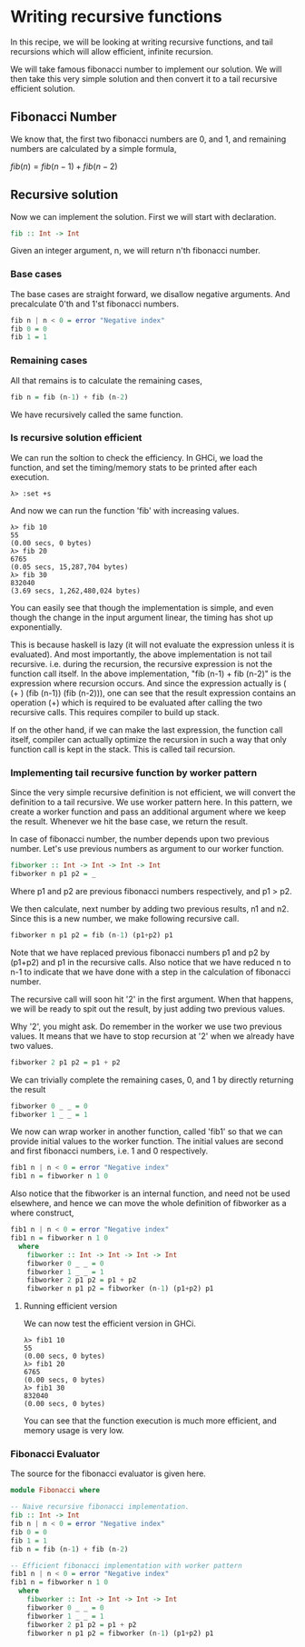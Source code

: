 #+STARTUP: hidestars overview
#+AUTHOR: Yogesh Sajanikar
#+OPTIONS: toc:nil

* Writing recursive functions
  In this recipe, we will be looking at writing recursive functions,
  and tail recursions which will allow efficient, infinite recursion.

  We will take famous fibonacci number to implement our solution. We
  will then take this very simple solution and then convert it to a
  tail recursive efficient solution.

  
** Fibonacci Number

   We know that, the first two fibonacci numbers are 0, and 1, and
   remaining numbers are calculated by a simple formula,

   $fib(n) = fib(n-1) + fib(n-2)$

** Recursive solution

   Now we can implement the solution. First we will start with
   declaration.

   #+begin_src haskell
   fib :: Int -> Int
   #+end_src

   Given an integer argument, n,  we will return n'th fibonacci
   number. 

*** Base cases
    The base cases are straight forward, we disallow negative
    arguments. And precalculate 0'th and 1'st fibonacci numbers.


    #+begin_src haskell
      fib n | n < 0 = error "Negative index"
      fib 0 = 0
      fib 1 = 1
    #+end_src

    
*** Remaining cases 
    All that remains is to calculate the remaining cases,

    #+begin_src haskell
    fib n = fib (n-1) + fib (n-2)
    #+end_src

    We have recursively called the same function. 


*** Is recursive solution efficient
    We can run the soltion to check the efficiency. In GHCi, we load
    the function, and set the timing/memory stats to be printed after
    each execution. 

    #+begin_example 
      λ> :set +s
    #+end_example

    And now we can run the function 'fib' with increasing values. 
    #+begin_example
      λ> fib 10
      55
      (0.00 secs, 0 bytes)
      λ> fib 20
      6765
      (0.05 secs, 15,287,704 bytes)
      λ> fib 30
      832040
      (3.69 secs, 1,262,480,024 bytes)
    #+end_example

    You can easily see that though the implementation is simple, and
    even though the change in the input argument linear, the timing
    has shot up exponentially. 

    This is because haskell is lazy (it will not evaluate the
    expression unless it is evaluated). And most importantly, the
    above implementation is not tail recursive. i.e. during the
    recursion, the recursive expression is not the function call
    itself. In the above implementation, "fib (n-1) + fib (n-2)" is
    the expression where recursion occurs. And since the expression
    actually is ( (+ ) (fib (n-1)) (fib (n-2))), one can see that the
    result expression contains an operation (+) which is required to
    be evaluated after calling the two recursive calls. This requires
    compiler to build up stack.

    If on the other hand, if we can make the last expression, the
    function call itself, compiler can actually optimize the recursion
    in such a way that only function call is kept in the stack. This
    is called tail recursion.

    
*** Implementing tail recursive function by worker pattern
    Since the very simple recursive definition is not efficient, we
    will convert the definition to a tail recursive. We use worker
    pattern here. In this pattern, we create a worker function and
    pass an additional argument where we keep the result. Whenever we
    hit the base case, we return the result.

    In case of fibonacci number, the number depends upon two previous
    number. Let's use previous numbers as argument to our worker
    function. 

    #+begin_src haskell
    fibworker :: Int -> Int -> Int -> Int
    fibworker n p1 p2 = _
    #+end_src

    Where p1 and p2 are previous fibonacci numbers respectively, and
    p1 > p2. 

    We then calculate, next number by adding two previous results, n1
    and n2. Since this is a new number, we make following recursive
    call. 

    #+begin_src haskell
    fibworker n p1 p2 = fib (n-1) (p1+p2) p1
    #+end_src

    Note that we have replaced previous fibonacci numbers p1 and p2 by
    (p1+p2) and p1 in the recursive calls. Also notice that we have
    reduced n to n-1 to indicate that we have done with a step in the
    calculation of fibonacci number.

    The recursive call will soon hit '2' in the first argument. When
    that happens, we will be ready to spit out the result, by just
    adding two previous values.

    Why '2', you might ask. Do remember in the worker we use two
    previous values. It means that we have to stop recursion at '2'
    when we already have two values. 

    #+begin_src haskell
    fibworker 2 p1 p2 = p1 + p2
    #+end_src

    We can trivially complete the remaining cases, 0, and 1 by
    directly returning the result

    #+begin_src haskell
      fibworker 0 _ _ = 0
      fibworker 1 _ _ = 1
    #+end_src

    We now can wrap worker in another function, called 'fib1' so that
    we can provide initial values to the worker function. The initial
    values are second and first fibonacci numbers, i.e. 1 and 0
    respectively. 

    #+begin_src haskell
    fib1 n | n < 0 = error "Negative index"
    fib1 n = fibworker n 1 0
    #+end_src

    Also notice that the fibworker is an internal function, and need
    not be used elsewhere, and hence we can move the whole definition
    of fibworker as a where construct,


    #+begin_src haskell
      fib1 n | n < 0 = error "Negative index"
      fib1 n = fibworker n 1 0
        where
          fibworker :: Int -> Int -> Int -> Int
          fibworker 0 _ _ = 0
          fibworker 1 _ _ = 1
          fibworker 2 p1 p2 = p1 + p2
          fibworker n p1 p2 = fibworker (n-1) (p1+p2) p1
    #+end_src

    
**** Running efficient version
     We can now test the efficient version in GHCi. 

     #+begin_example
       λ> fib1 10
       55
       (0.00 secs, 0 bytes)
       λ> fib1 20
       6765
       (0.00 secs, 0 bytes)
       λ> fib1 30
       832040
       (0.00 secs, 0 bytes)
     #+end_example
     

     You can see that the function execution is much more efficient,
     and memory usage is very low. 

*** Fibonacci Evaluator

    The source for the fibonacci evaluator is given here.

    #+begin_src haskell
      module Fibonacci where

      -- Naive recursive fibonacci implementation.
      fib :: Int -> Int
      fib n | n < 0 = error "Negative index"
      fib 0 = 0
      fib 1 = 1
      fib n = fib (n-1) + fib (n-2)

      -- Efficient fibonacci implementation with worker pattern
      fib1 n | n < 0 = error "Negative index"
      fib1 n = fibworker n 1 0
        where
          fibworker :: Int -> Int -> Int -> Int
          fibworker 0 _ _ = 0
          fibworker 1 _ _ = 1
          fibworker 2 p1 p2 = p1 + p2
          fibworker n p1 p2 = fibworker (n-1) (p1+p2) p1
    #+end_src

